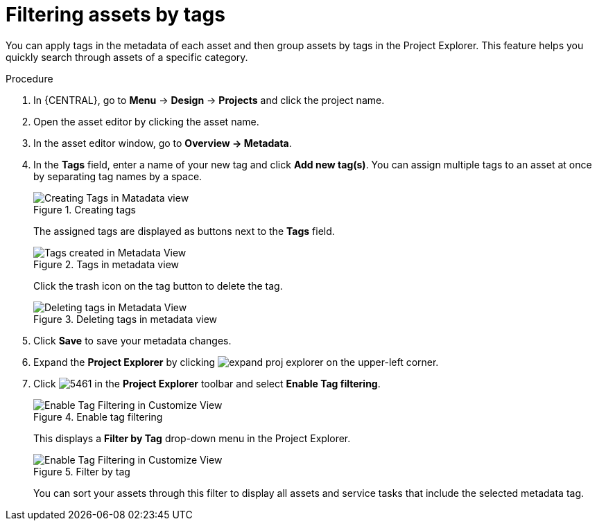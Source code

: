 [id='_assets_filtering_proc']
= Filtering assets by tags

You can apply tags in the metadata of each asset and then group assets by tags in the Project Explorer. This feature helps you quickly search through assets of a specific category.

.Procedure
. In {CENTRAL}, go to *Menu* -> *Design* -> *Projects* and click the project name.
. Open the asset editor by clicking the asset name.
. In the asset editor window, go to *Overview -> Metadata*.
. In the *Tags* field, enter a name of your new tag and click *Add new tag(s)*. You can assign multiple tags to an asset at once by separating tag names by a space.
+
.Creating tags
image::admin-and-config/Creating_Tags.png[Creating Tags in Matadata view]
+
The assigned tags are displayed as buttons next to the *Tags* field.
+
.Tags in metadata view
image::admin-and-config/Created_Tags.png[Tags created in Metadata View]
+
Click the trash icon on the tag button to delete the tag.
+
.Deleting tags in metadata view
image::admin-and-config/delete-tag.png[Deleting tags in Metadata View]
. Click *Save* to save your metadata changes.
. Expand the *Project Explorer* by clicking image:getting-started/expand-proj-explorer.png[] on the upper-left corner.
. Click image:admin-and-config/5461.png[] in the *Project Explorer* toolbar and select *Enable Tag filtering*.
+

.Enable tag filtering
image::admin-and-config/Enable_Tag_Filtering.png[Enable Tag Filtering in Customize View]

+
This displays a *Filter by Tag*
drop-down menu in the Project Explorer.
+

.Filter by tag
image::admin-and-config/Filter_By_Tag.png[Enable Tag Filtering in Customize View]

+
You can sort your assets through this filter to display all assets and service tasks that include the selected metadata tag.
